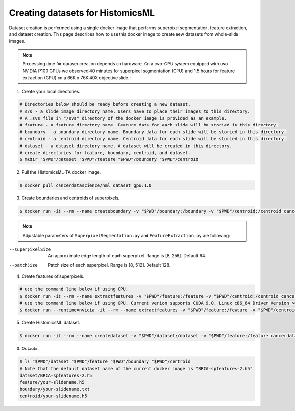 .. highlight:: shell

===================================================
Creating datasets for HistomicsML
===================================================

Dataset creation is performed using a single docker image that performs superpixel segmentation, feature extraction, and dataset creation. This page describes how to use this docker image to create new datasets from whole-slide images.

.. note:: Processing time for dataset creation depends on hardware. On a two-CPU system equipped with two NVIDIA P100 GPUs we observed 40 minutes for superpixel segmentation (CPU) and 1.5 hours for feature extraction (GPU) on a 66K x 76K 40X objective slide.::

1. Create your local directories.

.. code-block:: bash

  # Directories below should be ready before creating a new dataset.
  # svs - a slide image directory name. Users have to place their images to this directory.
  # A .svs file in "/svs" directory of the docker image is provided as an example.
  # feature - a feature directory name. Feature data for each slide will be storied in this directory.
  # boundary - a boundary directory name. Boundary data for each slide will be storied in this directory.
  # centroid - a centroid directory name. Centroid data for each slide will be storied in this directory.
  # dataset - a dataset directory name. A dataset will be created in this directory.
  # create directories for feature, boundary, centroid, and dataset.
  $ mkdir "$PWD"/dataset "$PWD"/feature "$PWD"/boundary "$PWD"/centroid

2. Pull the HistomicsML-TA docker image.

.. code-block:: bash

  $ docker pull cancerdatascience/hml_dataset_gpu:1.0

3. Create boundaries and centroids of superpixels.

.. code-block:: bash

  $ docker run -it --rm --name createboundary -v "$PWD"/boundary:/boundary -v "$PWD"/centroid:/centroid cancerdatascience/hml_dataset_gpu:1.0 python scripts/SuperpixelSegmentation.py --superpixelSize 64 --patchSize 128

.. note:: Adjustable parameters of ``SuperpixelSegmentation.py`` and ``FeatureExtraction.py`` are following::

--superpixelSize        An approximate edge length of each superpixel.
                        Range is [8, 256]. Default 64.
--patchSize             Patch size of each superpixel. Range is [8, 512]. Default 128.

4. Create features of superpixels.

.. code-block:: bash

  # use the command line below if using CPU.
  $ docker run -it --rm --name extractfeatures -v "$PWD"/feature:/feature -v "$PWD"/centroid:/centroid cancerdatascience/hml_dataset_gpu:1.0 python scripts/FeatureExtraction.py --superpixelSize 64 --patchSize 128
  # use the command line below if using GPU. Current verion supports CUDA 9.0, Linux x86_64 Driver Version >= 384.81
  $ docker run --runtime=nvidia -it --rm --name extractfeatures -v "$PWD"/feature:/feature -v "$PWD"/centroid:/centroid cancerdatascience/hml_dataset_gpu:1.0 python scripts/FeatureExtraction.py --superpixelSize 64 --patchSize 128

5. Create HistomicsML dataset.

.. code-block:: bash

  $ docker run -it --rm --name createdataset -v "$PWD"/dataset:/dataset -v "$PWD"/feature:/feature cancerdatascience/hml_dataset_gpu:1.0 python scripts/CreateDataSet.py

6. Outputs.

.. code-block:: bash

  $ ls "$PWD"/dataset "$PWD"/feature "$PWD"/boundary "$PWD"/centroid
  # Note that the default dataset name of the current docker image is "BRCA-spfeatures-2.h5"
  dataset/BRCA-spfeatures-2.h5
  feature/your-slidename.h5
  boundary/your-slidename.txt
  centroid/your-slidename.h5
